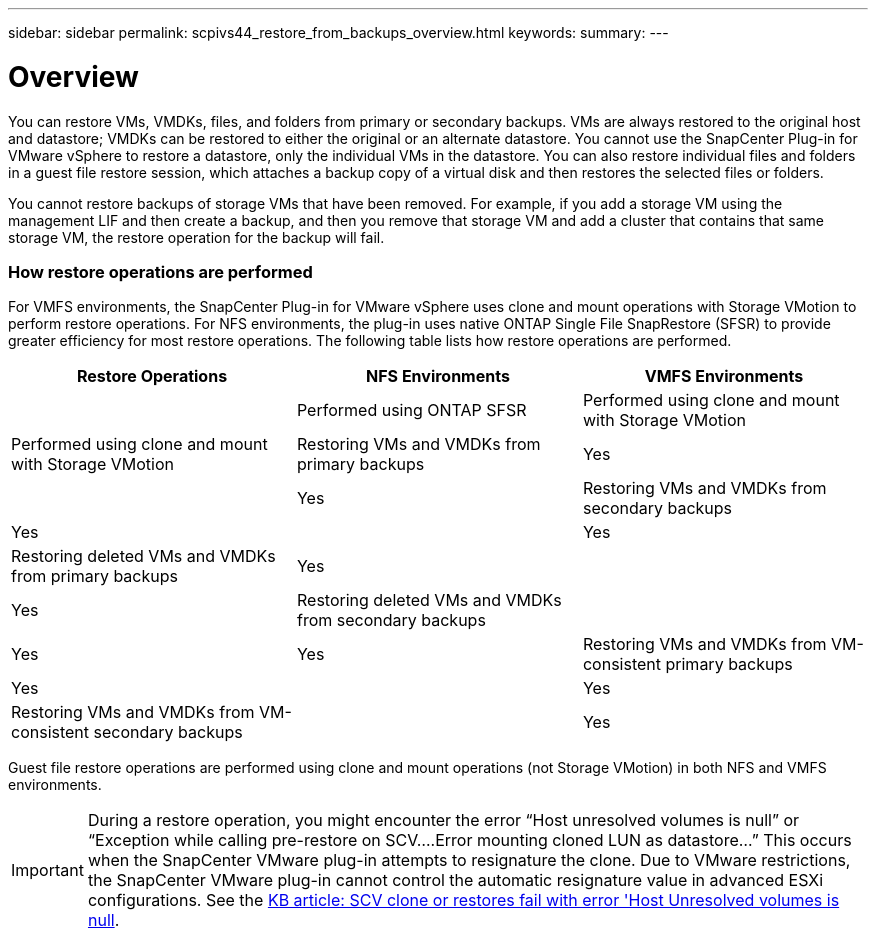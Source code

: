 ---
sidebar: sidebar
permalink: scpivs44_restore_from_backups_overview.html
keywords:
summary:
---

= Overview
:hardbreaks:
:nofooter:
:icons: font
:linkattrs:
:imagesdir: ./media/

//
// This file was created with NDAC Version 2.0 (August 17, 2020)
//
// 2020-09-09 12:24:24.060765
//

[.lead]
You can restore VMs, VMDKs, files, and folders from primary or secondary backups. VMs are always restored to the original host and datastore; VMDKs can be restored to either the original or an alternate datastore. You cannot use the SnapCenter Plug-in for VMware vSphere to restore a datastore, only the individual VMs in the datastore. You can also restore individual files and folders in a guest file restore session, which attaches a backup copy of a virtual disk and then restores the selected files or folders.

You cannot restore backups of storage VMs that have been removed. For example, if you add a storage VM using the management LIF and then create a backup, and then you remove that storage VM and add a cluster that contains that same storage VM, the restore operation for the backup will fail.

=== How restore operations are performed

For VMFS environments, the SnapCenter Plug-in for VMware vSphere uses clone and mount operations with Storage VMotion to perform restore operations. For NFS environments, the plug-in uses native ONTAP Single File SnapRestore (SFSR) to provide greater efficiency for most restore operations. The following table lists how restore operations are performed.

|===
|Restore Operations |NFS Environments |VMFS Environments

|
|Performed using ONTAP SFSR
|Performed using clone and mount with Storage VMotion
|Performed using clone and mount with Storage VMotion
|Restoring VMs and VMDKs from primary backups
|Yes
|
|Yes
|Restoring VMs and VMDKs from secondary backups
|Yes
|
|Yes
|Restoring deleted VMs and VMDKs from primary backups
|Yes
|
|Yes
|Restoring deleted VMs and VMDKs from secondary backups
|
|Yes
|Yes
|Restoring VMs and VMDKs from VM-consistent primary backups
|Yes
|
|Yes
|Restoring VMs and VMDKs from VM-consistent secondary backups
|
|Yes
|Yes
|===

Guest file restore operations are performed using clone and mount operations (not Storage VMotion) in both NFS and VMFS environments.

[IMPORTANT]
During a restore operation, you might encounter the error “Host unresolved volumes is null” or “Exception while calling pre-restore on SCV….Error mounting cloned LUN as datastore…” This occurs when the SnapCenter VMware plug-in attempts to resignature the clone. Due to VMware restrictions, the SnapCenter VMware plug-in cannot control the automatic resignature value in advanced ESXi configurations. See the https://kb.netapp.com/@api/deki/files/83736/1086826_-_SCV_clone_or_restores_fail_with_error_%27Host_Unresolved_volumes_is_null%27.pdf[KB article: SCV clone or restores fail with error 'Host Unresolved volumes is null^].
